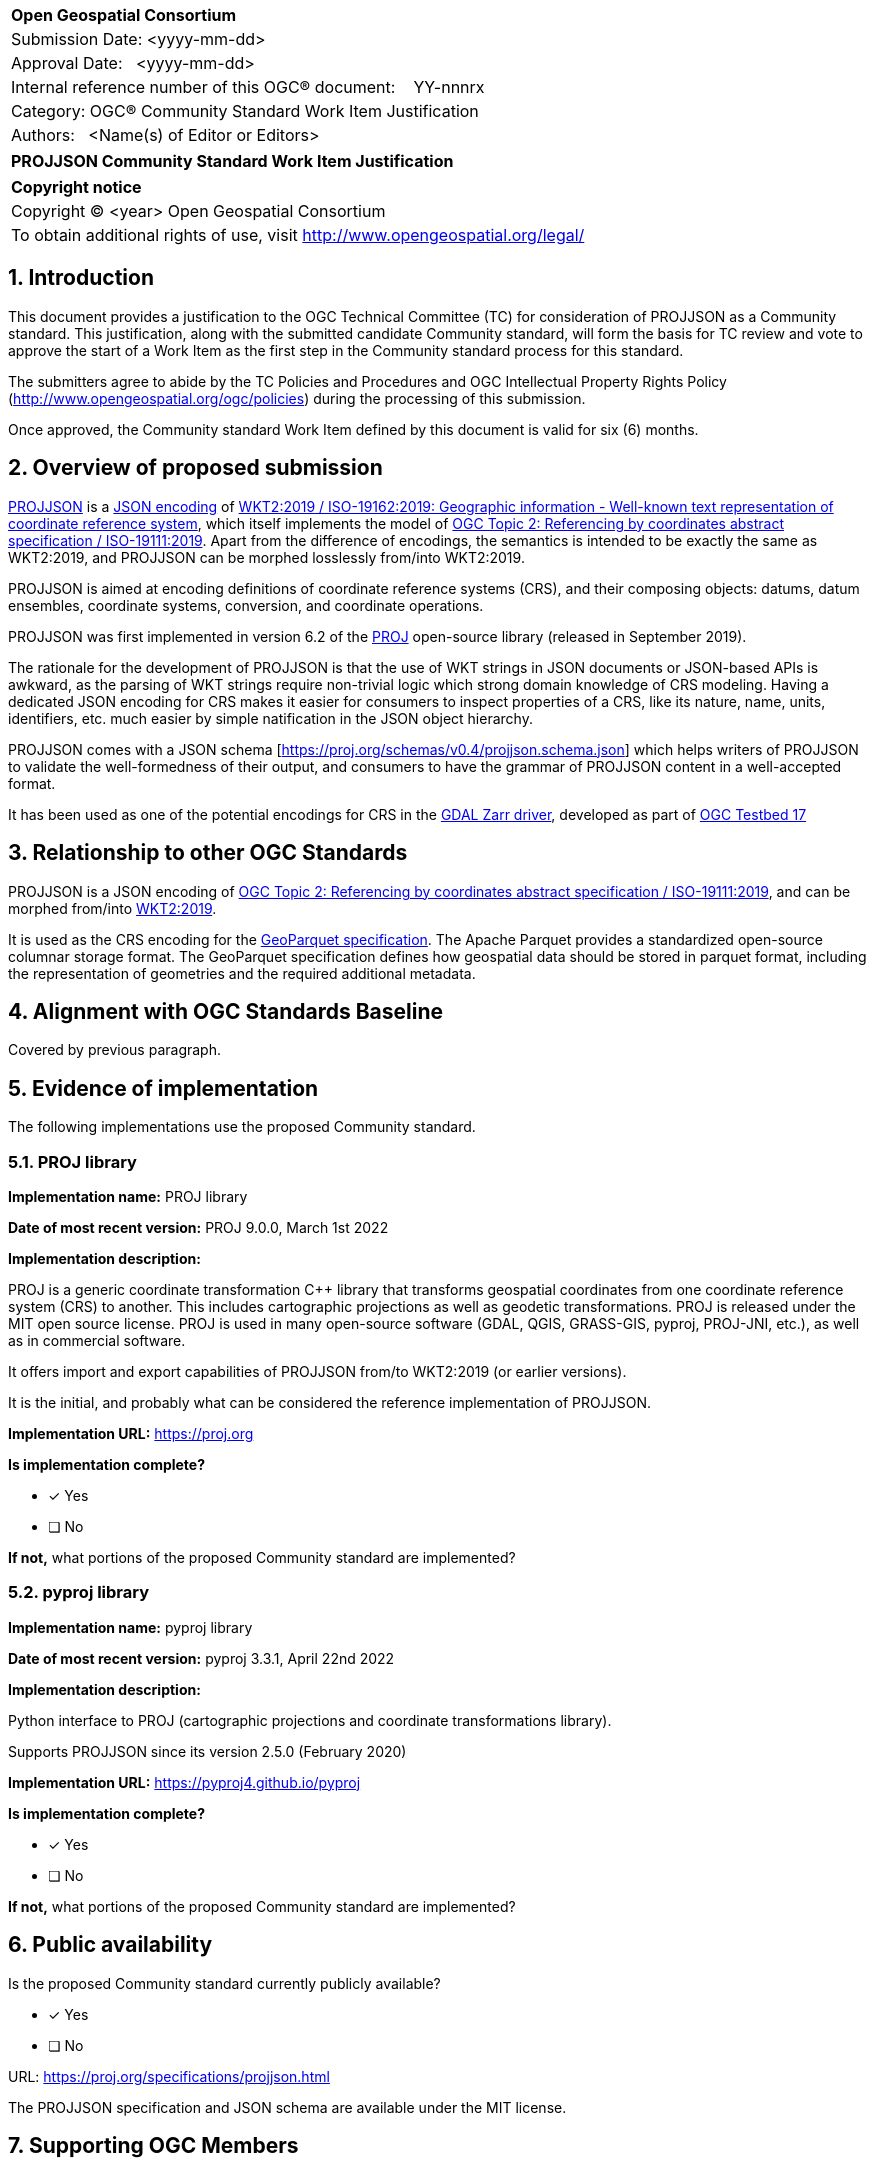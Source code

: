 :CSname: PROJJSON
:Title: {CSname} Community Standard Work Item Justification
:titletext: {Title}
:doctype: book
:encoding: utf-8
:lang: en
:toc:
:toc-placement!:
:toclevels: 4
:numbered:
:sectanchors:
:source-highlighter: pygments

<<<
[cols = ">",frame = "none",grid = "none"]
|===
|{set:cellbgcolor:#FFFFFF}
|[big]*Open Geospatial Consortium*
|Submission Date: <yyyy-mm-dd>
|Approval Date:   <yyyy-mm-dd>
|Internal reference number of this OGC(R) document:    YY-nnnrx
|Category: OGC(R) Community Standard Work Item Justification
|Authors:   <Name(s) of Editor or Editors>
|===

[cols = "^", frame = "none"]
|===
|[big]*{titletext}*
|===

[cols = "^", frame = "none", grid = "none"]
|===
|*Copyright notice*
|Copyright (C) <year> Open Geospatial Consortium
|To obtain additional rights of use, visit http://www.opengeospatial.org/legal/
|===

<<<

== Introduction

This document provides a justification to the OGC Technical Committee (TC) for consideration of {CSname} as a Community standard. This justification, along with the submitted candidate Community standard, will form the basis for TC review and vote to approve the start of a Work Item as the first step in the Community standard process for this standard.

The submitters agree to abide by the TC Policies and Procedures and OGC Intellectual Property Rights Policy (http://www.opengeospatial.org/ogc/policies) during the processing of this submission.

Once approved, the Community standard Work Item defined by this document is valid for six (6) months.

== Overview of proposed submission

////
Summarize the proposed Community standard. In this summary, provide an overview of the geospatial interoperability requirements the proposed standard supports, the history of its development and use, and use cases.
////

https://proj.org/specifications/projjson.html[PROJJSON] is a https://www.json.org/json-en.html[JSON encoding] of http://docs.opengeospatial.org/is/18-010r7/18-010r7.html[WKT2:2019 / ISO-19162:2019: Geographic information - Well-known text representation of coordinate reference system], which itself implements the model of http://docs.opengeospatial.org/as/18-005r4/18-005r4.html[OGC Topic 2: Referencing by coordinates abstract specification / ISO-19111:2019]. Apart from the difference of encodings, the semantics is intended to be exactly the same as WKT2:2019, and PROJJSON can be morphed losslessly from/into WKT2:2019.

PROJJSON is aimed at encoding definitions of coordinate reference systems (CRS), and their composing objects: datums, datum ensembles, coordinate systems, conversion, and coordinate operations.

PROJJSON was first implemented in version 6.2 of the https://proj.org[PROJ] open-source library (released in September 2019).

The rationale for the development of PROJJSON is that the use of WKT strings in JSON documents or JSON-based APIs is awkward, as the parsing of WKT strings require non-trivial logic which strong domain knowledge of CRS modeling. Having a dedicated JSON encoding for CRS makes it easier for consumers to inspect properties of a CRS, like its nature, name, units, identifiers, etc. much easier by simple natification in the JSON object hierarchy.

PROJJSON comes with a JSON schema [https://proj.org/schemas/v0.4/projjson.schema.json] which helps writers of PROJJSON to validate the well-formedness of their output, and consumers to have the grammar of PROJJSON content in a well-accepted format.

It has been used as one of the potential encodings for CRS in the https://gdal.org/drivers/raster/zarr.html#srs-encoding[GDAL Zarr driver], developed as part of http://docs.opengeospatial.org/per/21-032.html#toc23[OGC Testbed 17]

== Relationship to other OGC Standards

////
State whether this proposed Community standard has any dependencies on OGC standards or is itself normatively referenced by an OGC standard and list those standards, as applicable.
////

PROJJSON is a JSON encoding of http://docs.opengeospatial.org/as/18-005r4/18-005r4.html[OGC Topic 2: Referencing by coordinates abstract specification / ISO-19111:2019], and can be morphed from/into http://docs.opengeospatial.org/is/18-010r7/18-010r7.html[WKT2:2019].

It is used as the CRS encoding for the https://github.com/opengeospatial/geoparquet/blob/main/format-specs/geoparquet.md#crs[GeoParquet specification]. The Apache Parquet provides a standardized open-source columnar storage format. The GeoParquet specification defines how geospatial data should be stored in parquet format, including the representation of geometries and the required additional metadata.


== Alignment with OGC Standards Baseline

////
Describe where this proposed standard fits with respect to the existing OGC standards baseline and standards in development in the OGC and whether this proposed standard may compete with or enhance an existing OGC standard.
////

Covered by previous paragraph.

== Evidence of implementation

The following implementations use the proposed Community standard.

////
Repeat for each implementation. Place a "x" in the appropriate box regarding complete implementation.
Optionally, provide a narrative description of the extent of implementation of the proposed Community standard for those proposed standards that are very widely used.
////

=== PROJ library

*Implementation name:* PROJ library

*Date of most recent version:* PROJ 9.0.0, March 1st 2022

*Implementation description:*

PROJ is a generic coordinate transformation C++ library that transforms geospatial coordinates from one coordinate reference system (CRS) to another. This includes cartographic projections as well as geodetic transformations. PROJ is released under the MIT open source license. PROJ is used in many open-source software (GDAL, QGIS, GRASS-GIS, pyproj, PROJ-JNI, etc.), as well as in commercial software.

It offers import and export capabilities of PROJJSON from/to WKT2:2019 (or earlier versions).

It is the initial, and probably what can be considered the reference implementation of PROJJSON.

*Implementation URL:* https://proj.org

*Is implementation complete?*

* [x] Yes
* [ ] No

*If not,* what portions of the proposed Community standard are implemented?

=== pyproj library

*Implementation name:* pyproj library

*Date of most recent version:* pyproj 3.3.1, April 22nd 2022

*Implementation description:*

Python interface to PROJ (cartographic projections and coordinate transformations library).

Supports PROJJSON since its version 2.5.0 (February 2020)

*Implementation URL:* https://pyproj4.github.io/pyproj

*Is implementation complete?*

* [x] Yes
* [ ] No

*If not,* what portions of the proposed Community standard are implemented?


== Public availability

Is the proposed Community standard currently publicly available?

* [x] Yes
* [ ] No

URL: https://proj.org/specifications/projjson.html

The PROJJSON specification and JSON schema are available under the MIT license.

== Supporting OGC Members

////
List the supporting organizations. There must be at least three OGC organizations of which at least one must be an OGC Voting Member.
////

- Spatialys
- Hobu, Inc.

== Intellectual Property Rights

Will the contributor retain intellectual property rights?

* [x] Yes
* [ ] No

If yes, the contributor will be required to work with OGC staff to properly attribute the submitter’s intellectual property rights.

If no, the contributor will assign intellectual property rights to the OGC.
